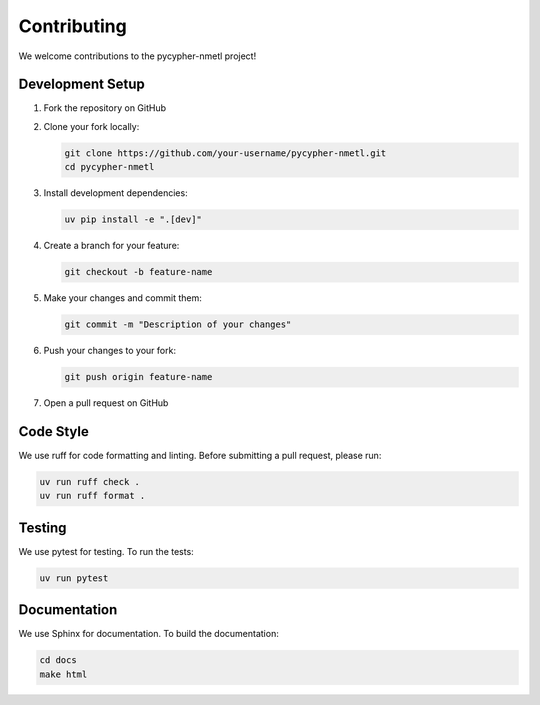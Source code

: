 Contributing
============

We welcome contributions to the pycypher-nmetl project!

Development Setup
----------------

1. Fork the repository on GitHub
2. Clone your fork locally:

   .. code-block:: bash

       git clone https://github.com/your-username/pycypher-nmetl.git
       cd pycypher-nmetl

3. Install development dependencies:

   .. code-block:: bash

       uv pip install -e ".[dev]"

4. Create a branch for your feature:

   .. code-block:: bash

       git checkout -b feature-name

5. Make your changes and commit them:

   .. code-block:: bash

       git commit -m "Description of your changes"

6. Push your changes to your fork:

   .. code-block:: bash

       git push origin feature-name

7. Open a pull request on GitHub

Code Style
---------

We use ruff for code formatting and linting. Before submitting a pull request, please run:

.. code-block:: bash

    uv run ruff check .
    uv run ruff format .

Testing
-------

We use pytest for testing. To run the tests:

.. code-block:: bash

    uv run pytest

Documentation
------------

We use Sphinx for documentation. To build the documentation:

.. code-block:: bash

    cd docs
    make html
